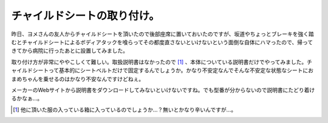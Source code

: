 チャイルドシートの取り付け。
============================

昨日、ヨメさんの友人からチャイルドシートを頂いたので後部座席に置いておいたのですが、坂道やちょっとブレーキを強く踏むとチャイルドシートによるボディアタックを喰らってその都度直さないといけないという面倒な自体にハマったので、帰ってきてから病院に行ったあとに設置してみました。



取り付け方が非常にややこしくて難しい。取扱説明書はなかったので [#]_ 、本体についている説明書だけでやってみました。チャイルドシートって基本的にシートベルトだけで固定するんでしょうか。かなり不安定なんでそんな不安定な状態なシートにおまめちゃんを乗せるのはかなり不安なんですけどねぇ。



メーカーのWebサイトから説明書をダウンロードしてみないといけないですね。でも型番が分からないので説明書にたどり着けるかなぁ…。




.. [#] 他に頂いた服の入っている箱に入っているのでしょうか…？無いとかなり辛いんですが…。


.. author:: default
.. categories:: error,life
.. tags::
.. comments::
